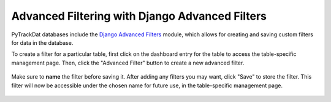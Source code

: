 ===============================================
Advanced Filtering with Django Advanced Filters
===============================================

PyTrackDat databases include the `Django Advanced Filters`_ module, which
allows for creating and saving custom filters for data in the database.

To create a filter for a particular table, first click on the dashboard entry
for the table to access the table-specific management page. Then, click the
"Advanced Filter" button to create a new advanced filter.

.. figure:: ../_static/advanced_filter_1.png
   :width: 600
   :alt: PyTrackDat Advanced Filtering 1

Make sure to **name** the filter before saving it. After adding any filters you
may want, click "Save" to store the filter. This filter will now be accessible
under the chosen name for future use, in the table-specific management page.

.. figure:: ../_static/advanced_filter_2.png
   :width: 400
   :alt: PyTrackDat Advanced Filtering 2


.. _`Django Advanced Filters`: https://github.com/modlinltd/django-advanced-filters
